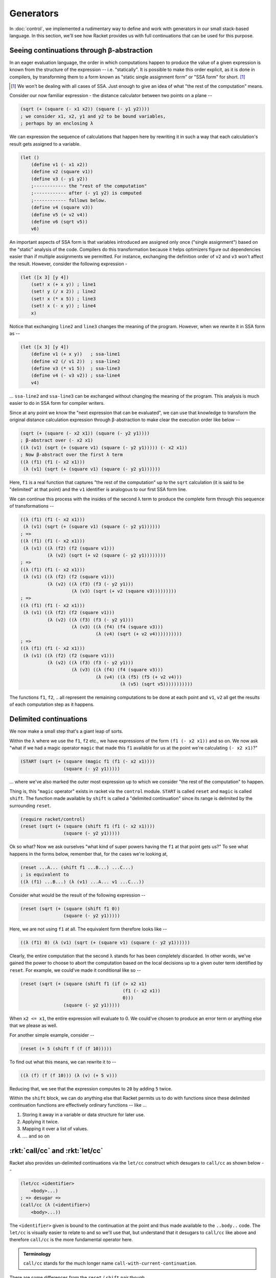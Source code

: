 Generators
==========

In :doc:`control`, we implemented a rudimentary way to define and work with
generators in our small stack-based language. In this section, we'll see how
Racket provides us with full continuations that can be used for this purpose.

Seeing continuations through β-abstraction
------------------------------------------

In an eager evaluation language, the order in which computations happen
to produce the value of a given expression is known from the structure of
the expression -- i.e. "statically". It is possible to make this order
explicit, as it is done in compilers, by transforming them to a form
known as "static single assignment form" or "SSA form" for short. [#ssa]_

.. [#ssa] We won't be dealing with all cases of SSA. Just enough to give
   an idea of what "the rest of the computation" means.

Consider our now familiar expression - the distance calculator between
two points on a plane --

.. code-block:: racket

    (sqrt (+ (square (- x1 x2)) (square (- y1 y2))))
    ; we consider x1, x2, y1 and y2 to be bound variables,
    ; perhaps by an enclosing λ

We can expression the sequence of calculations that happen here by rewriting
it in such a way that each calculation's result gets assigned to a variable.

.. code-block:: racket

    (let ()
        (define v1 (- x1 x2))
        (define v2 (square v1))
        (define v3 (- y1 y2))
        ;------------ the "rest of the computation"
        ;------------ after (- y1 y2) is computed
        ;------------ follows below.
        (define v4 (square v3))
        (define v5 (+ v2 v4))
        (define v6 (sqrt v5))
        v6)

An important aspects of SSA form is that variables introduced are assigned only
once ("single assignment") based on the "static" analysis of the code.
Compilers do this transformation because it helps optimizers figure out
dependencies easier than if multiple assignments we permitted. For instance,
exchanging the definition order of ``v2`` and ``v3`` won't affect the result.
However, consider the following expression -

.. code-block:: racket

    (let ([x 3] [y 4])
        (set! x (+ x y)) ; line1
        (set! y (/ x 2)) ; line2
        (set! x (* x 5)) ; line3
        (set! x (- x y)) ; line4
        x)

Notice that exchanging ``line2`` and ``line3``  changes the
meaning of the program. However, when we rewrite it in SSA form as --

.. code-block:: racket

    (let ([x 3] [y 4])
        (define v1 (+ x y))   ; ssa-line1
        (define v2 (/ v1 2))  ; ssa-line2
        (define v3 (* v1 5))  ; ssa-line3
        (define v4 (- v3 v2)) ; ssa-line4
        v4)

... ``ssa-line2`` and ``ssa-line3`` can be exchanged without changing the
meaning of the program. This analysis is much easier to do in SSA form for
compiler writers.

Since at any point we know the "next expression that can be evaluated",
we can use that knowledge to transform the original distance calculation
expression through β-abstraction to make clear the execution order like
below --

.. code-block:: racket

    (sqrt (+ (square (- x2 x1)) (square (- y2 y1))))
    ; β-abstract over (- x2 x1)
    ((λ (v1) (sqrt (+ (square v1) (square (- y2 y1))))) (- x2 x1))
    ; Now β-abstract over the first λ term
    ((λ (f1) (f1 (- x2 x1)))
     (λ (v1) (sqrt (+ (square v1) (square (- y2 y1))))))

Here, ``f1`` is a real function that captures "the rest of the computation"
up to the ``sqrt`` calculation (it is said to be "delimited" at that point)
and the ``v1`` identifier is analogous to our first SSA form line.

We can continue this process with the insides of the second λ term to
produce the complete form through this sequence of transformations --

.. code-block:: racket

    ((λ (f1) (f1 (- x2 x1)))
     (λ (v1) (sqrt (+ (square v1) (square (- y2 y1))))))
    ; =>
    ((λ (f1) (f1 (- x2 x1)))
     (λ (v1) ((λ (f2) (f2 (square v1)))
              (λ (v2) (sqrt (+ v2 (square (- y2 y1))))))))
    ; =>
    ((λ (f1) (f1 (- x2 x1)))
     (λ (v1) ((λ (f2) (f2 (square v1)))
              (λ (v2) ((λ (f3) (f3 (- y2 y1)))
                       (λ (v3) (sqrt (+ v2 (square v3)))))))))
    ; =>
    ((λ (f1) (f1 (- x2 x1)))
     (λ (v1) ((λ (f2) (f2 (square v1)))
              (λ (v2) ((λ (f3) (f3 (- y2 y1)))
                       (λ (v3) ((λ (f4) (f4 (square v3)))
                                (λ (v4) (sqrt (+ v2 v4))))))))))
    ; =>
    ((λ (f1) (f1 (- x2 x1)))
     (λ (v1) ((λ (f2) (f2 (square v1)))
              (λ (v2) ((λ (f3) (f3 (- y2 y1)))
                       (λ (v3) ((λ (f4) (f4 (square v3)))
                                (λ (v4) ((λ (f5) (f5 (+ v2 v4)))
                                         (λ (v5) (sqrt v5)))))))))))

The functions ``f1``, ``f2``, .. all represent the remaining computations
to be done at each point and ``v1``, ``v2`` all get the results of each
computation step as it happens.

Delimited continuations
-----------------------

We now make a small step that's a giant leap of sorts.

Within the λ where we use the ``f1``, ``f2`` etc., we have
expressions of the form ``(f1 (- x2 x1))`` and so on. We now
ask "what if we had a magic operator ``magic`` that made this 
``f1`` available for us at the point we're calculating ``(- x2 x1)``?"

.. code-block:: racket

    (START (sqrt (+ (square (magic f1 (f1 (- x2 x1))))
                    (square (- y2 y1)))))

... where we've also marked the outer most expression up to which
we consider "the rest of the computation" to happen.

Thing is, this "``magic`` operator" exists in racket via the ``control``
module. ``START`` is called ``reset`` and ``magic`` is called ``shift``.
The function made available by ``shift`` is called a "delimited continuation"
since its range is delimited by the surrounding ``reset``.

.. code-block:: racket

    (require racket/control)
    (reset (sqrt (+ (square (shift f1 (f1 (- x2 x1))))
                    (square (- y2 y1)))))

Ok so what? Now we ask ourselves "what kind of super powers having 
the ``f1`` at that point gets us?" To see what happens in the
forms below, remember that, for the cases we're looking at,

.. code-block:: racket

    (reset ...A... (shift f1 ...B...) ...C...)
    ; is equivalent to
    ((λ (f1) ...B...) (λ (v1) ...A... v1 ...C...))

Consider what would be the result of the following expression --

.. code-block:: racket

    (reset (sqrt (+ (square (shift f1 0))
                    (square (- y2 y1)))))

Here, we are not using ``f1`` at all. The equivalent form therefore 
looks like --

.. code-block:: racket

    ((λ (f1) 0) (λ (v1) (sqrt (+ (square v1) (square (- y2 y1))))))

Clearly, the entire computation that the second λ stands for has
been completely discarded. In other words, we've gained the power
to choose to abort the computation based on the local decisions
up to a given outer term identified by ``reset``. For example,
we could've made it conditional like so --


.. code-block:: racket

    (reset (sqrt (+ (square (shift f1 (if (> x2 x1)
                                          (f1 (- x2 x1))
                                          0)))
                    (square (- y2 y1)))))

When ``x2 <= x1``, the entire expression will evaluate to 0.
We could've chosen to produce an error term or anything else
that we please as well.

For another simple example, consider --

.. code-block:: racket

    (reset (+ 5 (shift f (f (f 10)))))

To find out what this means, we can rewrite it to --

.. code-block:: racket

    ((λ (f) (f (f 10))) (λ (v) (+ 5 v)))

Reducing that, we see that the expression computes to ``20``
by adding ``5`` twice.

Within the ``shift`` block, we can do anything else that Racket
permits us to do with functions since these delimited continuation
functions are effectively ordinary functions -- like ...

1. Storing it away in a variable or data structure for later use.
2. Applying it twice.
3. Mapping it over a list of values.
4. .... and so on

:rkt:`call/cc` and :rkt:`let/cc`
--------------------------------

Racket also provides un-delimited continuations via the ``let/cc`` construct
which desugars to ``call/cc`` as shown below --

.. code-block:: racket

    (let/cc <identifier>
        <body>...)
    ; => desugar =>
    (call/cc (λ (<identifier>)
        <body>...))

The ``<identifier>`` given is bound to the continuation at the point
and thus made available to the ``..body..`` code. The ``let/cc`` is
visually easier to relate to and so we'll use that, but understand 
that it desugars to ``call/cc`` like above and therefore ``call/cc``
is the more fundamental operator here.

.. admonition:: **Terminology**

    ``call/cc`` stands for the much longer name ``call-with-current-continuation``.

There are some differences from the ``reset`` / ``shift`` pair though.

1. The continuation function provided by ``let/cc`` does not itself return to
   the call point. We saw that with the delimited continuation provided by
   ``shift``, we can call it as many times as we want, even doing compositions
   like ``(f1 (f1 10))``. Since the continuation provided by ``let/cc`` does
   not itself "return" to its call point, if ``f1`` were such a ``let/cc``
   contination, the double call would just be equivalent to ``(f1 10)``. In
   other words, a call to a ``let/cc`` provided continuation function is
   **always** a tail call whether it occurs in a tail position or not.

2. The value of the body of code in ``let/cc`` becomes the value of the
   ``let/cc`` block, as though there was an implicit call to the continuation
   at the end. This is different from the case of ``shift`` where the body of
   ``shift`` aborts the entire calculation if it does not use the continuation
   function. It is easy to see why ``let/cc`` has this implicit call at the end
   because such an abort will essentially be an exit from the program (in
   single threaded cases) which is not what we usually want. So the
   continuation function provided by ``let/cc`` can be seen as a "jump out of
   the ``let/cc`` block with this value" procedure.

.. code-block:: racket

    (+ 5 (let/cc f
            (displayln "one")
            (f 10)
            (displayln "two")))

The above will print ``one`` and then evaluate to the result ``15``. The
``(displayln "two")`` never gets a chance to run because the call to the
continuation ``f`` aborts everything that follows ``(f 10)``. The ``10``
essentially becomes the value of the entire ``let/cc`` expression, leaving us
with ``(+ 5 10)`` as the result.

``let/cc`` (i.e. ``call/cc``) gives us an operator using which we can implement
any of our familiar imperative control constructs like while/repeat/break/continue,
and also those considered more "modern" such as "async/await" and generators. We'll
look at generators next. For this reason, ``call/cc`` is often referred to as
"the ultimate ``goto``".

Super power time - generators
-----------------------------

Python generators generalize the notion of ``return`` from a function to
"temporarily return" using ``yield``, by saving away the computational state
so that it can be resumed later. See the sample below --

.. code-block:: python

    def three(msg):
        print(msg + " 1")
        yield 1
        print(msg + " 2")
        yield 2
        print(msg + " 3")
        yield 3
        return None

    > g = three("step")
    > next(g)
    step 1
    1
    > next(g)
    step 2
    2
    > next(g)
    step 3
    3
    > next(g)
    Traceback (most recent call last):
    File "<stdin>", line 1, in <module>
    StopIteration

You can see how the function uses "yield" to temporarily pause its computation
which is subsequently resumed by ``next(g)``. In the line ``g = three("step")``,
the function has actually not started any computations at all, as evidenced
by "step 1" not being printed out at that point. Only upon calling ``next(g)``
is the computation started.

Generators, due to their ability to suspend and resume computations, find
many uses in python code, including a form of lazy generation of infinite
sequences like this squares generator --

.. code-block:: python
    
    def squaresFrom(n):
        while True:
            yield (n * n)
            n = n + 1

Try it out on your own to see that it doesn't complete and yields
one square number at a time.

We can construct this facility given ``let/cc``/``call/cc`` as shown
below --

What we're looking for is a procedure ``generator`` that takes a ``λ``
function standing for the body of the generator code and uses ``yield``
to pause and resume computation just like the python version.
In our case, we'll provide this ``yield`` as an argument to the λ function
given to the ``generator`` procedure. We want to be able to do the equivalent
of ``next(g)`` with the result. In our case, we can simplify that by having
``generator`` return a function that can be called like ``(g val)`` where the
passed value will be returned from the ``yield`` call to resume the 
computation.

.. code-block:: racket

    (define g (generator (λ (yield)
                  (displayln "step 1")
                  (yield 1)
                  (displayln "step 2")
                  (yield 2)
                  (displayln "step 3")
                  (yield 3)
                  #f)))
    > (g "one")
    step 1
    1
    > (g "two")
    step 2
    2
    > (g "three")
    step 3
    3
    > (g "four")
    #f

In python, the ``StopIteration`` exception is merely a convention used to
temrinate sequences produced by generators. We can choose any such convention
ourselves.

From the above example with ``generator``, a few observations can be made --

1. ``generator`` returns a λ function.
2. ``(yield 1)`` is "returning" to the exit point of ``(g "one")``.
3. ``(g "two")`` is "returning" to the exit point of ``(yield 1)`` within the
   generator λ.

Based on those, the implementation would look something like this --

.. code-block:: racket

    (define (generator fn)
        (define (return val)
            ; Handles the final return from the generator
            ; procedure
            <return-body-code>
            )
        (define (yield val)
            ; Handles yielding back to the generator's
            ; call point.
            <yield-body-code>
            )
        (define cont #f) ; Var to remember exit point of yield
        (define ret #f)  ; Var to remember exit point of call to g.
        (λ (val) ; Because ``g`` takes a single argument
          (let/cc c ; Because we need to remember the exit point
                    ; of each call to ``g``.
            (set! ret c)    ; Remember where the next yield should return to.
            <resume-code>
                ; Either continue by supplying the val to the exit
                ; point of the last yield, or call the given function
                ; to start the computation.
                )

We remembered the return point of a generator function (``g``)
in the variable named ``ret``. So it is clear that ``yield`` must return
to that point. Furthermore, yield must remember where the generator
function must continue to when it is called, putting those two together,
we see that the implementation of ``yield`` must be like this --

.. code-block:: racket

    (define (yield val)
        (let/cc c
            (set! cont c) ; Remember where to continue.
            (ret val)))

Within the generator function, we need to first find out whether the 
``fn`` function was called at all (and hit a ``yield`` point) in order
to decide what to do. If ``cont`` is ``#f``, it means the function 
wasn't called, since it would've hit a ``yield`` call which would've
modified ``cont`` to be a procedure. So we see that the ``<resume-code>``
part needs to be --

.. code-block:: racket
    
    (if cont
        (cont val)
        (return (fn yield))) ; Starts the function going.

The ``return`` function is similar to ``yield``, but must set things
up so that it would be an error to continue to call the generator function
after its completion.

.. code-block:: racket

    (define (return val)
        ; By setting cont to be an error generating procedure,
        ; we prevent any further jumps into the function ``fn``.
        (set! cont (λ (v)
                      (error "End of generator function")))
        (ret val))

Putting it all together, we have --

.. code-block:: racket

    (define (generator fn)
        (define (yield val)
            (let/cc exit-point-of-yield-call
                (set! cont exit-point-of-yield-call)
                (ret val)))
        (define (return val)
            (set! cont (λ (v) (error "End of generator function")))
            (ret val))
        (define cont #f)
        (define ret #f)
        (λ (val)
            (let/cc exit-point-of-g-call
                (set! ret exit-point-of-g-call)
                (if cont
                    (cont val)
                    (return (fn yield))))))

.. admonition:: **Exercise**

    Test out ``generator`` using the example above.

Differences from Python's generators
------------------------------------

1. ``yield`` is a reserved word in Python whereas the ``yield`` argument
   in our generator implementation is an ordinary first class function.
   Therefore ``(map yield (list 1 2 3))`` is value whereas that is
   not possible with Python's ``yield`` keyword.

2. ``(yield x)`` looks and behaves like a normal function call.
   Python's yield is a statement when written like ``yield val``
   and an expression that can be resumed with a value when written
   as ``(yield val)`` (here the parentheses stand for grouping, so
   it is the same as ``((yield val))``).

3. When the generator function in Python completes with a return, it
   can no longer be jumped into and it will indicate that with a ``StopIteration``
   exception. In our case, we can choose our own protocol on how to
   finish it .. either by using a known sentinel value or by raising
   an error like Python does.

4. Python embeds its generator capabilities into constructs like
   list comprehension and for loops. We haven't done anything like
   that with our generators ... yet, but we can of course use the
   same protocol to implement similar behaviours.

Uses for generators
-------------------

The ability to pause and resume computation that lexically looks like a single
sequence of operations is a valuable design tool in organizing many kinds of
systems.

Async/Await
~~~~~~~~~~~

In particular, this is useful when considering event loops that service browser
interfaces or server-side programs. Of late, this mechanism is usually
presented in languages using the keywords ``async`` and ``await``, where
``async`` marks a function for such asynchronous processing (analogous to
``generator`` in our case) and ``await`` performs the equivalent of ``yield``,
but returns control to the event loop instead.

In Javascript, for example, an object called a ``Promise`` plays the role
of capturing a computation that "promises" to produce a value in the future.
Such a promise is constructed like this --

.. code-block:: js

    new Promise(function (resolve, reject) {
        .... code ...
        resolve(value); // When the computation completed successfully.
        ...
        reject(value); // When it completes with an error.
    })

.. admonition:: **Notice**

    Do you notice the similarity between the way ``Promise`` is structured
    and our ``generator`` function? While somewhat similar, they're also
    different in that ``yield`` can be used multiple times whereas ``resolve``
    and ``reject`` can only be called once.

The form ``await <expr>`` then expects ``<expr>`` to provide a ``Promise``
object and waits for it to complete, returning the value passed to ``resolve``,
or raising as error the value passed to ``reject``.

Thus, ``async``/``await`` in javascript desugars to generators that coordinate
using ``Promise`` objects. The situation is similar in other language which may
use slightly different terminology -- for example ``Future`` may be used
instead of ``Promise``.

Search
~~~~~~

Generators are useful to structure computations where values need to be
produced "lazily", for example, to explore search spaces. A variable
that is permitted to take on a number of values according to some known
constraints can be treated as a generator for those values, permitting
the exploration of a search space across a number of such variables.

One way to see this is to think of generators as sequences in the same footing
as lists. "List of X" can for many such search/explore applications be
re-presented as "Generator of X" without incurring the storage costs of lists.
Common operations on lists such as ``map`` and ``filter`` translate well
to generators as well. Much as mapping over a list produces another list,
mapping over a generator produces another generator. And so is the case
with filtering.

.. code-block:: racket

    (define (g-map fn g)
        (generator (λ (yield)
            (let loop ([v (g #f)])
                (when v
                    (begin (yield (fn v))
                           (loop (g #f))))
                #f))))

    (define (g-filter fn g)
        (generator (λ (yield)
            (let loop ([v (g #f)])
                (when v
                    (when (fn v)
                        (yield v))
                    (loop (g #f)))
                #f))))

In the above code, we've used the simple protocol that when a 
generator produces ``#f``, it means it's completed and no further
calls are possible.


